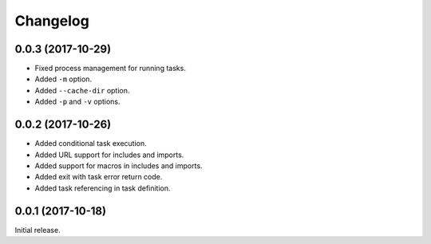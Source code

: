 Changelog
---------

0.0.3 (2017-10-29)
~~~~~~~~~~~~~~~~~~

* Fixed process management for running tasks.
* Added ``-m`` option.
* Added ``--cache-dir`` option.
* Added ``-p`` and ``-v`` options.

0.0.2 (2017-10-26)
~~~~~~~~~~~~~~~~~~

* Added conditional task execution.
* Added URL support for includes and imports.
* Added support for macros in includes and imports.
* Added exit with task error return code.
* Added task referencing in task definition.

0.0.1 (2017-10-18)
~~~~~~~~~~~~~~~~~~

Initial release.
